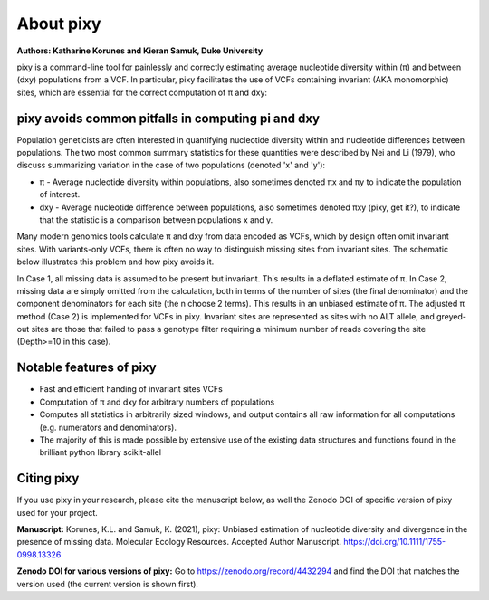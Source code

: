 ************
About pixy
************

**Authors: Katharine Korunes and Kieran Samuk, Duke University**

pixy is a command-line tool for painlessly and correctly estimating average nucleotide diversity within (π) and between (dxy) populations
from a VCF. In particular, pixy facilitates the use of VCFs containing invariant (AKA monomorphic) sites, which are essential for the 
correct computation of π and dxy:

pixy avoids common pitfalls in computing pi and dxy
#####################

Population geneticists are often interested in quantifying nucleotide diversity within and nucleotide differences between populations. 
The two most common summary statistics for these quantities were described by Nei and Li (1979), who discuss summarizing variation in the
case of two populations (denoted 'x' and 'y'):

* π - Average nucleotide diversity within populations, also sometimes denoted πx and πy to indicate the population of interest.
* dxy - Average nucleotide difference between populations, also sometimes denoted πxy (pixy, get it?), to indicate that the statistic is a 
  comparison between populations x and y.
  
Many modern genomics tools calculate π and dxy from data encoded as VCFs, which by design often omit invariant sites. With variants-only VCFs, there is often no way to distinguish missing sites from invariant sites. The schematic below illustrates this problem and how pixy avoids it. 

.. image:: images/pixy_Figure1.png
   :width: 600
   :align: center

.. centered::
   *Figure 1 from Korunes & Samuk 2021.* 
   
In Case 1, all missing data is assumed to be present but invariant. This results in a deflated estimate of π. In Case 2, missing data are simply omitted from the calculation, both in terms of the number of sites (the final denominator) and the component denominators for each site (the n choose 2 terms). This results in an unbiased estimate of π. The adjusted π method (Case 2) is implemented for VCFs in pixy. Invariant sites are represented as sites with no ALT allele, and greyed-out sites are those that failed to pass a genotype filter requiring a minimum number of reads covering the site (Depth>=10 in this case).


Notable features of pixy
#####################

* Fast and efficient handing of invariant sites VCFs
* Computation of π and dxy for arbitrary numbers of populations
* Computes all statistics in arbitrarily sized windows, and output contains all raw information for all computations (e.g. numerators and denominators).
* The majority of this is made possible by extensive use of the existing data structures and functions found in the brilliant python library scikit-allel

Citing pixy
#####################
If you use pixy in your research, please cite the manuscript below, as well the Zenodo DOI of specific version of pixy used for your project.

**Manuscript:**
Korunes, K.L. and Samuk, K. (2021), pixy: Unbiased estimation of nucleotide diversity and divergence in the presence of missing data. Molecular Ecology Resources. Accepted Author Manuscript. https://doi.org/10.1111/1755-0998.13326

**Zenodo DOI for various versions of pixy:**
Go to https://zenodo.org/record/4432294 and find the DOI that matches the version used (the current version is shown first).
